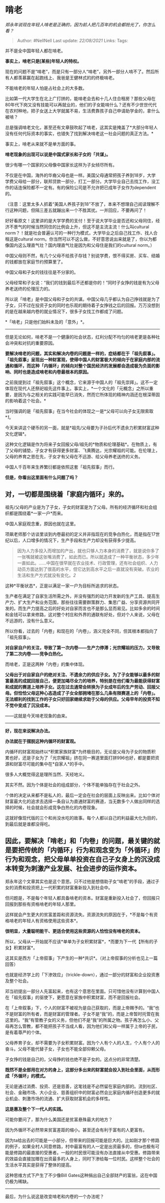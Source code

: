 * 啃老
  :PROPERTIES:
  :CUSTOM_ID: 啃老
  :END:

/郑永年说现在年轻人啃老是正确的，因为前人把几百年的机会都抢光了，你怎么看？/

#+BEGIN_QUOTE
  Author: #NellNell Last update: /22/08/2021/ Links: Tags:
#+END_QUOTE

并不是全中国年轻人都在啃老。

*事实上，啃老只是[某些]年轻人的特权。*

现在的问题不是“啃老”，而是只有一部分人“啃老”，另外一部分人啃不了。然后所有人都羡慕赢在起跑线上、我爸是王健林式的的终极啃老。

不能啃老的年轻人怕是占社会上的大多数。

比如第一代大学生在北上广打拼的，能啃老会去和十几人住合租房？那些父母在80年代下岗又没有技能可以再就业的，他们的子女能啃什么？还有不少世世代代在农村种地，把子女送上大学就属不易，生活费靠孩子自己申请助学金的，拿什么被啃？

总是强调啃老文化，甚至还有文章鼓吹起了啃老，这其实是掩盖了*大部分年轻人没有任何代际资本的事实，也错失了找到解决啃老这一社会问题的真正方法。*

事实上，啃老从来就不是单方面的事。

*啃老现象的出现可以说是中国式家长和子女的「共谋」。*

很少有哪一个国家的父母像中国家长这样为子女倾尽所有。

不仅是在中国，海外的华裔父母也是一样。美国父母通常把孩子养到18岁，大学学费父母给一部分，联邦贷款一部分，打工一部分。大学毕业自己去找工作，没工作的话连保险都不一定有。有的保险公司是不允许把已成年子女作为dependent的。

（注意：这里太多人抓着“美国人养孩子到18”不放了，本来不想理自己阅读理解不行这种问题，但隔三差五就蹦出来一个不胜其扰。一并回应，不要再问了！

好好看原文！这里讲的是大学学费的支付！至于说大学毕业是否还和父母同住，经济不景气的时候当然同住的比例会上升，但这不是主流主流！什么叫cultural
norm？！就是社会普遍认可的一种行为模式，大学毕业之后自己找工作、找人合租这是cultural
norm。你当然可以不这么做，不好意思说出来就是了，你以为都像国内这么理直气壮？国内理直气壮是因为和父母住是我们的cultural
norm。）

中国父母则不然，有几个父母不给孩子存钱？别说学费，恨不得买房、买车、结婚的钱都放在家庭节约预算里了。

中国父母和子女的钱往往是不分家的。

父母经常和子女说：“我们的钱到最后不还都是你的！”同时子女挣的钱是有为父母养老送终的伦理压力的。

所以说「啃老」是中国父母和子女的共谋。中国父母几乎都认为自己挣钱就是为了子女，只不过在投资子女的同时也乐观的期待着子女挣钱之后的回报。万万没想到的是在越来越内卷的就业情况下，很多子女找工作都成了问题。

*「啃老」只是他们始料未及的「意外」*。

--------------

但是无论如何，啃老不是一个健康的社会状态，红利分配不均匀的啃老更是各种社会冲突和对抗的重要原因。

*要解决啃老的问题，其实和解决内卷的问题是一样的，症结都在于「祖先叙事」。「祖先叙事」呈现出一种财富观，使得中国人的财富极大的倾向于在家庭内部的流通和循环，而这种「内循环」的倾向对整个国民经济的发展都会造成极为负面的影响、同时也是造成啃老和内卷最根本的原因。*

之前我提到过「祖先叙事」这个概念，它来源于中国人的「祖先崇拜」。这不一定体现在现代人还祭祀祖先这件事上。事实上，*一个文化的「元概念」之所以重要，是因为与之相关的实践可能早已消失，然而它所体现的精神内涵还在根深蒂固的影响着这个社会。*

当时强调的是「祖先叙事」在当今社会的体现之一是*父母可以向子女无限索取*[[ref_1][1]]。

今天来讲这个硬币的另一面，就是*祖先/父母要为子孙后代不遗余力积累财富这种文化逻辑*。

这种文化逻辑是作为将来子女回报父母/祖先的*物质和伦理基础*。在物质上，有了父母的铺垫，子女才有获得更多财富、飞黄腾达，光宗耀祖的可能。在伦理上，父母的养育之恩在先，子女才有父母在不远游、给父母养老送终的义务。

中国人千百年来生养繁衍都是依照这套「祖先叙事」而行。

*但是，你看出这里面有什么问题了吗？*

** 对，一切都是围绕着「家庭内循环」来的。
   :PROPERTIES:
   :CUSTOM_ID: 对一切都是围绕着家庭内循环来的
   :END:

祖先/父母的产业是为了子女，子女的财富是为了父母。所有的经济循环和社会组织都是围绕着*一家一户*而来。

中国人家庭观念重，原因也就在这里。

项飙老师那个访谈里谈到内卷最初的定义并非指现在的竞争白热化，而是指在17世纪以后，人口增多的情况下，生产手段和生产力却没有获得多少提高。

#+BEGIN_QUOTE
  因为人力多投入而增加的产出，就也只够人力本身的消费了，就是说你多了一张嘴就被这张嘴消费了，如此而已。所以就造成了一种平衡状态，多少年一直如此。......中国在很早就在农业技术、行政管理，还有社会组织、人力动员方面达到了很高的水平，但它达到高水平之后一直就没有突破。农业的生活和生产方式就没有变化。[[ref_2][2]]
#+END_QUOTE

这种*平衡状态*，正是以满足一家一户为目标所追求的状态。

生产者在满足了自家生活所需之外，并没有强烈的动力开发新的生产工具、提高生产力、扩大生产和业务范围，那些往往需要群策群力、集思广益、分享资源共同开发的。而生产力提高之后的好处对自家而言也不是那么显而易见。比如多余的时间和金钱可以拿来修路，这对整个村庄和外界的通联有好处，但对个人来说，父母在不远游的，没有什么意义。

所以你看，过去的「内卷」和现在的「内卷」，涵义完全不同，但其根本都指向了「祖先叙事」。

*对自家自户的关注，导致了第一次内卷------生产力停滞；光宗耀祖的压力，又导致了第二次内卷------竞争白热化。*

而啃老，正是这两种「内卷」的集中体现。

*父母出于对自家自户的绝对关注、不遗余力的供应子女。为了子女能够以最多的财富最高的成就回报自己，便更加竭尽全力的培养，特别是在他们看为最能获得财富和成就的赛道上培养子女。这在过去通常会转换为子女成年后的生产劳动、回报父母。但恰恰父母这种心态造成了子女全部拥堵在那么几条有限赛道上的「内卷」。无法顺利的找到工作的子女只好回家继续求助于父母的供应。父母早年的投资不知不觉中变成了沉没成本。*

------这就是今天啃老现象的由来。

--------------

*好，现在来说解决办法。*

*办法就在于摆脱这种内循环的财富观。*

内循环的财富观始终以*积累家族财富*为终极目的，无论是父母为子女的物质积累也好，还是子女为了「光宗耀祖」挤在同一赛道里面打拼996也好，都是要把资源和财富尽可能的集中在*自家人*的手中。

很多人大概觉得这是理所当然、天经地义。

其实不然。因为个体是社会的组成部分，个体不能单独存在于社会之外。

个体的决定从来都不是私人的，最后一定会在社会的层面上反映出来。比如个体对财富最大化的追求去选择一条自认为直通财富的赛道，当无数多个人做出同样的选择的时候，社会就会形成竞争白热化的内卷现象。

这就好像现代版的三个和尚没水吃的故事。每个人都以自己的利益最大化为目的，到最后就是谁都没得吃。

** 因此，要解决「啃老」和「内卷」的问题，最关键的就是要把传统的「内循环」行为和观念变为「外循环」的行为和观念，把父母单单投资在自己子女身上的沉没成本转变为刺激产业发展、社会进步的运作资本。
   :PROPERTIES:
   :CUSTOM_ID: 因此要解决啃老和内卷的问题最关键的就是要把传统的内循环行为和观念变为外循环的行为和观念把父母单单投资在自己子女身上的沉没成本转变为刺激产业发展社会进步的运作资本
   :END:

郑永年这个文章其实也是这个意思。只不过他是想借助子女“啃老”的手段，通过子女的消费和投资把上一代积累的财富重新投入到社会中。

但问题是，不是每个年轻人都具备啃老的资本。财富是重新投入社会了，但回报只回报到那些有资格啃老的年轻人那里。

这样就会产生更大的贫富差距和资源流失。资源流失的原因在于，*不是每个有资格啃老的年轻人有资格使用这些资本*。

*很明显，大量聪明能干、更适合使用这些资源的人恰恰没有啃老的资本。*

所以，父母从一开始就不应该*单单为子女积累财富*，*而要为下一代【所有的子女】积累财富*。

这其实是西方「上帝叙事」下产生的一种*共识*。（对上帝叙事的分析也见上一篇回答）

也就是经济学上的「下渗效应」（trickle-down），通过一部分的财富和企业投资惠及整个社会。

邓当初提出一部分人先富起来，也有这个意思在里面。只可惜他没有计算到中国人在「祖先叙事」的驱使下，更愿意在家族中积累财富，而不是回报社会。

在「上帝叙事」下，个人的财富不被视为是自己获取的，而是上帝赐予的。“我”也不是财富的所有者，而是财富的管理者。子女不是“我”的，而是上帝暂时托管在我这里的。“我”有管教子女的义务，但他们不是“我”的所属之物。孩子再怎么小、父母再怎么管教，都不能把孩子不当成人看，因为他们和父母一样属于上帝的子民，是有着尊严的个体。

父母养育子女，却不需要为子女积累财富。因为个人有个人的人生，个人有个人的奋斗。父母不能代替子女，子女也不能全部仰赖父母。

子女挣的钱是自己的，父母挣的钱也绝不是子女的。这点分的非常清楚。

*既然不是全部用在对方的身上，这部分多出来的财富就会投入到社会里面，从而形成「外循环」的模式。*

无论是通过消费、投资、还是慈善，这笔钱是不必然留在家庭内部的。流到社区、社会、金融市场、大小企业、慈善组织中的财富必然会比家庭内循环创造更多的就业机会、刺激市场的流通、扩大获取财富机会的多样性。

*这是惠及整个下一代人的实践。*

可能你要问了，那为什么美国还是贫富悬殊最大的地方？

因为外循环不必然带来贫富差距的缩小。甚至还会有利于富有的人更富有。

因为ta给出去的可能是一小部分，但带来的回报可能是巨大的。比如刚才那个修路的例子，如果全村人同意修路，村中最富有的人一定是出资最多的，但ta也极有可能是修路的最直接的受惠者。一般的村民很可能没有办法直接从中受惠。修路带来的效益会直接加赠在出资最多的人身上，同时下渗给每一位村民。这样整个社会的生活水平其实是获得了整体的提高。

这种思维方式下产生了不少像Bill
Gates这种捐出自己全部财产的富翁，这在中国仍极为稀缺。

--------------

最后，为什么说这是改变啃老和内卷的一个办法呢？

因为只有放弃为自己的小家积累财富的意识，才能将更多的资源和财富投入到社会中去。

这一方面可以让年轻人起跑的时候可以站在一个稍微平等的地方，完全的平等是不可能的。但如果王健林不给王思聪第一桶金，他的位置还不会比其他人高出那么多。

另一方面，过去单单投资在自家小孩身上的金钱和资源，现在可以通过消费、投资、捐赠的方式投放到社会上，会进一步刺激市场、带动经济、增加就业机会，改善内卷和啃老的情况。

第三，从一开始就不鼓励父母把所有积蓄都投入到小孩身上，也自然不会让小孩从小产生这样的心理压力。父母不必然为了孩子未来的回报，把小孩推向他们所认定的「财富赛道」上，父母可以更加坦然的作为孩子暂时的【托管者】，观察和带领孩子根据自己的才华和兴趣，发展ta的特产，做ta想做的事业。

这样不仅可以缓解资源稀缺的内卷局面，也可以极大的消除年轻人越来越强烈的焦虑和抑郁。

第四，由于大家不再同时去挤那几条有限的赛道，多样化的职业生态可以提供更多的就业机会，内卷减少的同时，啃老的现象也可以得到控制。

*改变内循环的财富观，把投资在自己子女身上的财富投入到社会里，这不仅需要极大的勇气和信心，更需要观念的改变。*

而改变一个观念，往往需要三代。

如果从我们开始算为第一代，30年一代的话，那么大概还需要小一百年。但是也许用不了那么久。自打人类社会进入19世纪以来，就是连蹦带跳的往前发展了。

所以我乐观的估计，可能50年就够了。

大家努把力，也许在我们有生之年就能看到不一样的世界呢。

** 相关回答：
   :PROPERTIES:
   :CUSTOM_ID: 相关回答
   :END:

[[https://www.zhihu.com/question/426828243/answer/1540278558][如何评价人类学家项飙关于「内卷背后，可能指的是高度一体化的市场竞争成为生活导向」的观点？1688
赞同 · 294 评论回答]]

** 参考
   :PROPERTIES:
   :CUSTOM_ID: 参考
   :END:

1. [\^](#ref\_1\_0)[https://www.zhihu.com/question/426828243/answer/1540278558](https://www.zhihu.com/question/426828243/answer/1540278558)
2. [\^](#ref\_2\_0)人类学家项飙谈内卷 [https://www.douban.com/note/781577426/](https://www.douban.com/note/781577426/)
